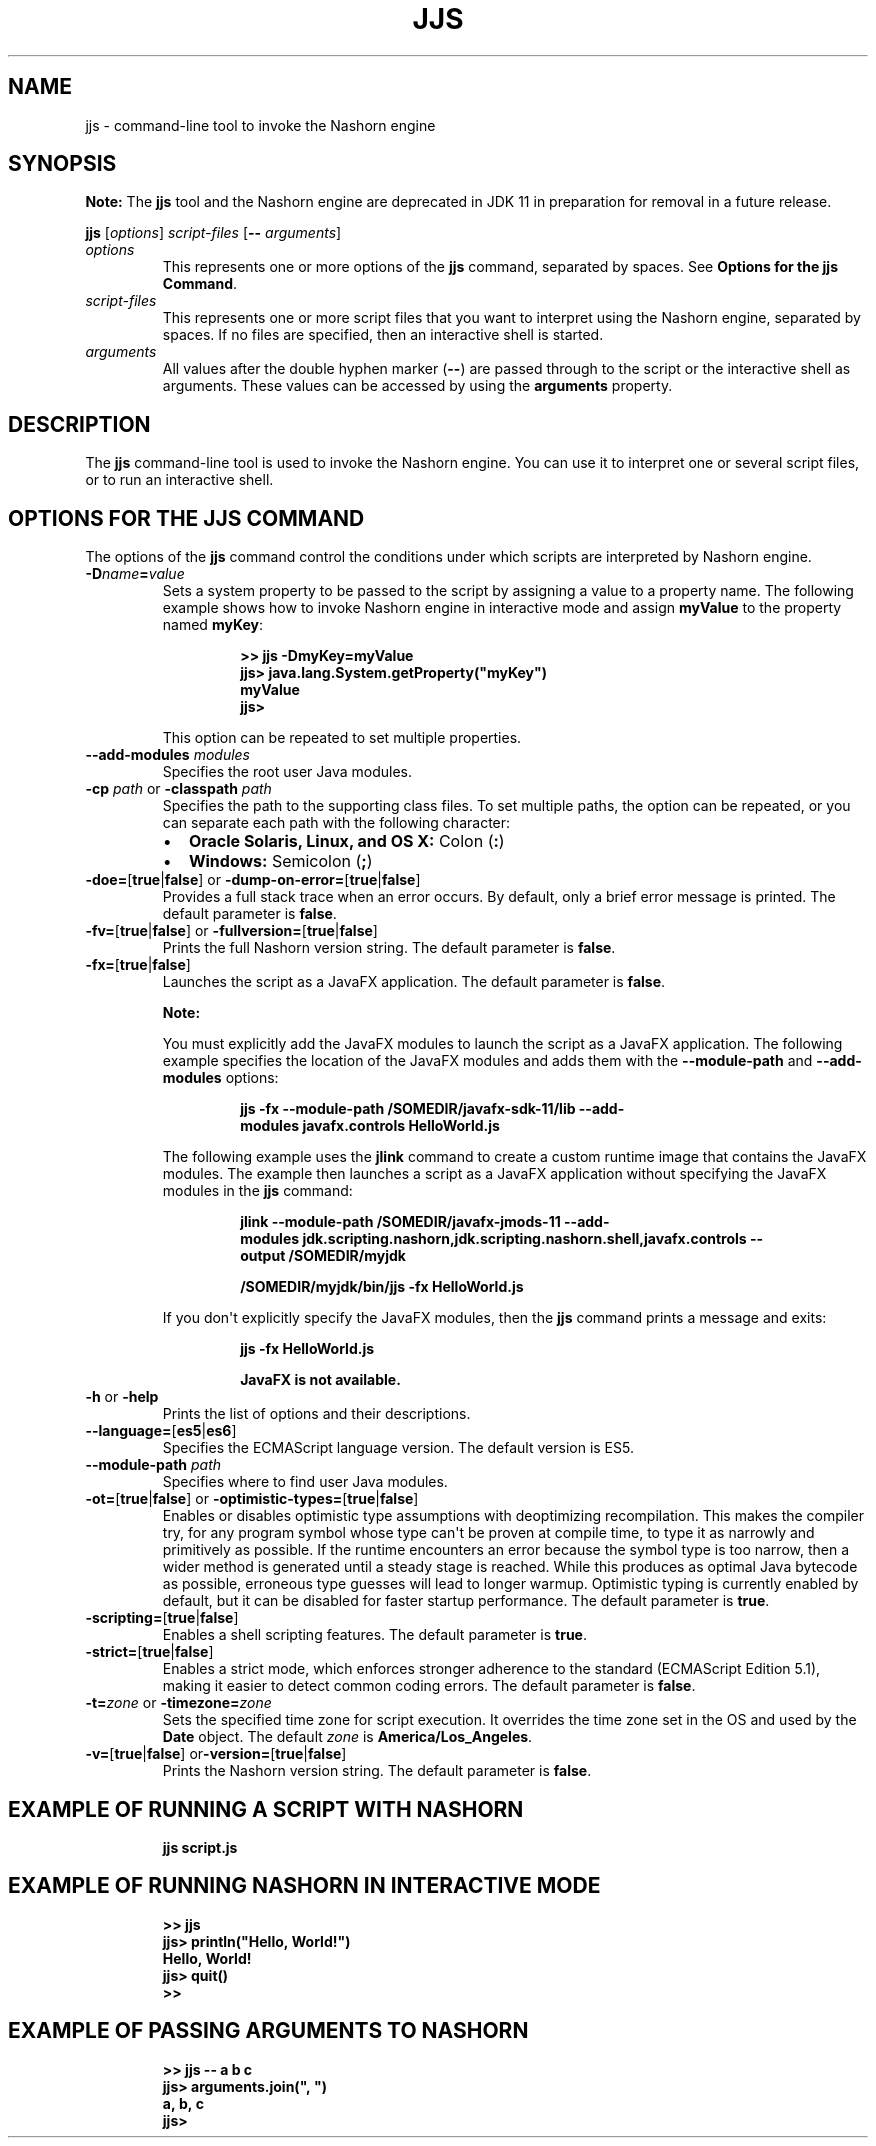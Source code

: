 .\" Automatically generated by Pandoc 2.3.1
.\"
.TH "JJS" "1" "2020" "JDK 14.0.2" "JDK Commands"
.hy
.SH NAME
.PP
jjs \- command\-line tool to invoke the Nashorn engine
.SH SYNOPSIS
.PP
\f[B]Note:\f[R] The \f[CB]jjs\f[R] tool and the Nashorn engine are
deprecated in JDK 11 in preparation for removal in a future release.
.PP
\f[CB]jjs\f[R] [\f[I]options\f[R]] \f[I]script\-files\f[R] [\f[CB]\-\-\f[R]
\f[I]arguments\f[R]]
.TP
.B \f[I]options\f[R]
This represents one or more options of the \f[CB]jjs\f[R] command,
separated by spaces.
See \f[B]Options for the jjs Command\f[R].
.RS
.RE
.TP
.B \f[I]script\-files\f[R]
This represents one or more script files that you want to interpret
using the Nashorn engine, separated by spaces.
If no files are specified, then an interactive shell is started.
.RS
.RE
.TP
.B \f[I]arguments\f[R]
All values after the double hyphen marker (\f[CB]\-\-\f[R]) are passed
through to the script or the interactive shell as arguments.
These values can be accessed by using the \f[CB]arguments\f[R] property.
.RS
.RE
.SH DESCRIPTION
.PP
The \f[CB]jjs\f[R] command\-line tool is used to invoke the Nashorn
engine.
You can use it to interpret one or several script files, or to run an
interactive shell.
.SH OPTIONS FOR THE JJS COMMAND
.PP
The options of the \f[CB]jjs\f[R] command control the conditions under
which scripts are interpreted by Nashorn engine.
.TP
.B \f[CB]\-D\f[R]\f[I]name\f[R]\f[CB]=\f[R]\f[I]value\f[R]
Sets a system property to be passed to the script by assigning a value
to a property name.
The following example shows how to invoke Nashorn engine in interactive
mode and assign \f[CB]myValue\f[R] to the property named \f[CB]myKey\f[R]:
.RS
.IP
.nf
\f[CB]
>>\ jjs\ \-DmyKey=myValue
jjs>\ java.lang.System.getProperty("myKey")
myValue
jjs>
\f[R]
.fi
.PP
This option can be repeated to set multiple properties.
.RE
.TP
.B \f[CB]\-\-add\-modules\f[R] \f[I]modules\f[R]
Specifies the root user Java modules.
.RS
.RE
.TP
.B \f[CB]\-cp\f[R] \f[I]path\f[R] or \f[CB]\-classpath\f[R] \f[I]path\f[R]
Specifies the path to the supporting class files.
To set multiple paths, the option can be repeated, or you can separate
each path with the following character:
.RS
.IP \[bu] 2
\f[B]Oracle Solaris, Linux, and OS X:\f[R] Colon (\f[CB]:\f[R])
.IP \[bu] 2
\f[B]Windows:\f[R] Semicolon (\f[CB];\f[R])
.RE
.TP
.B \f[CB]\-doe=\f[R][\f[CB]true\f[R]|\f[CB]false\f[R]] or \f[CB]\-dump\-on\-error=\f[R][\f[CB]true\f[R]|\f[CB]false\f[R]]
Provides a full stack trace when an error occurs.
By default, only a brief error message is printed.
The default parameter is \f[CB]false\f[R].
.RS
.RE
.TP
.B \f[CB]\-fv=\f[R][\f[CB]true\f[R]|\f[CB]false\f[R]] or \f[CB]\-fullversion=\f[R][\f[CB]true\f[R]|\f[CB]false\f[R]]
Prints the full Nashorn version string.
The default parameter is \f[CB]false\f[R].
.RS
.RE
.TP
.B \f[CB]\-fx=\f[R][\f[CB]true\f[R]|\f[CB]false\f[R]]
Launches the script as a JavaFX application.
The default parameter is \f[CB]false\f[R].
.RS
.PP
\f[B]Note:\f[R]
.PP
You must explicitly add the JavaFX modules to launch the script as a
JavaFX application.
The following example specifies the location of the JavaFX modules and
adds them with the \f[CB]\-\-module\-path\f[R] and
\f[CB]\-\-add\-modules\f[R] options:
.IP
.nf
\f[CB]
jjs\ \-fx\ \-\-module\-path\ /SOMEDIR/javafx\-sdk\-11/lib\ \-\-add\-modules\ javafx.controls\ HelloWorld.js
\f[R]
.fi
.PP
The following example uses the \f[CB]jlink\f[R] command to create a custom
runtime image that contains the JavaFX modules.
The example then launches a script as a JavaFX application without
specifying the JavaFX modules in the \f[CB]jjs\f[R] command:
.IP
.nf
\f[CB]
jlink\ \-\-module\-path\ /SOMEDIR/javafx\-jmods\-11\ \-\-add\-modules\ jdk.scripting.nashorn,jdk.scripting.nashorn.shell,javafx.controls\ \-\-output\ /SOMEDIR/myjdk

/SOMEDIR/myjdk/bin/jjs\ \-fx\ HelloWorld.js
\f[R]
.fi
.PP
If you don\[aq]t explicitly specify the JavaFX modules, then the
\f[CB]jjs\f[R] command prints a message and exits:
.IP
.nf
\f[CB]
jjs\ \-fx\ HelloWorld.js

JavaFX\ is\ not\ available.
\f[R]
.fi
.RE
.TP
.B \f[CB]\-h\f[R] or \f[CB]\-help\f[R]
Prints the list of options and their descriptions.
.RS
.RE
.TP
.B \f[CB]\-\-language=\f[R][\f[CB]es5\f[R]|\f[CB]es6\f[R]]
Specifies the ECMAScript language version.
The default version is ES5.
.RS
.RE
.TP
.B \f[CB]\-\-module\-path\f[R] \f[I]path\f[R]
Specifies where to find user Java modules.
.RS
.RE
.TP
.B \f[CB]\-ot=\f[R][\f[CB]true\f[R]|\f[CB]false\f[R]] or \f[CB]\-optimistic\-types=\f[R][\f[CB]true\f[R]|\f[CB]false\f[R]]
Enables or disables optimistic type assumptions with deoptimizing
recompilation.
This makes the compiler try, for any program symbol whose type can\[aq]t
be proven at compile time, to type it as narrowly and primitively as
possible.
If the runtime encounters an error because the symbol type is too
narrow, then a wider method is generated until a steady stage is
reached.
While this produces as optimal Java bytecode as possible, erroneous type
guesses will lead to longer warmup.
Optimistic typing is currently enabled by default, but it can be
disabled for faster startup performance.
The default parameter is \f[CB]true\f[R].
.RS
.RE
.TP
.B \f[CB]\-scripting=\f[R][\f[CB]true\f[R]|\f[CB]false\f[R]]
Enables a shell scripting features.
The default parameter is \f[CB]true\f[R].
.RS
.RE
.TP
.B \f[CB]\-strict=\f[R][\f[CB]true\f[R]|\f[CB]false\f[R]]
Enables a strict mode, which enforces stronger adherence to the standard
(ECMAScript Edition 5.1), making it easier to detect common coding
errors.
The default parameter is \f[CB]false\f[R].
.RS
.RE
.TP
.B \f[CB]\-t=\f[R]\f[I]zone\f[R] or \f[CB]\-timezone=\f[R]\f[I]zone\f[R]
Sets the specified time zone for script execution.
It overrides the time zone set in the OS and used by the \f[CB]Date\f[R]
object.
The default \f[I]zone\f[R] is \f[CB]America/Los_Angeles\f[R].
.RS
.RE
.TP
.B \f[CB]\-v=\f[R][\f[CB]true\f[R]|\f[CB]false\f[R]] or\f[CB]\-version=\f[R][\f[CB]true\f[R]|\f[CB]false\f[R]]
Prints the Nashorn version string.
The default parameter is \f[CB]false\f[R].
.RS
.RE
.SH EXAMPLE OF RUNNING A SCRIPT WITH NASHORN
.IP
.nf
\f[CB]
jjs\ script.js
\f[R]
.fi
.SH EXAMPLE OF RUNNING NASHORN IN INTERACTIVE MODE
.IP
.nf
\f[CB]
>>\ jjs
jjs>\ println("Hello,\ World!")
Hello,\ World!
jjs>\ quit()
>>
\f[R]
.fi
.SH EXAMPLE OF PASSING ARGUMENTS TO NASHORN
.IP
.nf
\f[CB]
>>\ jjs\ \-\-\ a\ b\ c
jjs>\ arguments.join(",\ ")
a,\ b,\ c
jjs>
\f[R]
.fi
